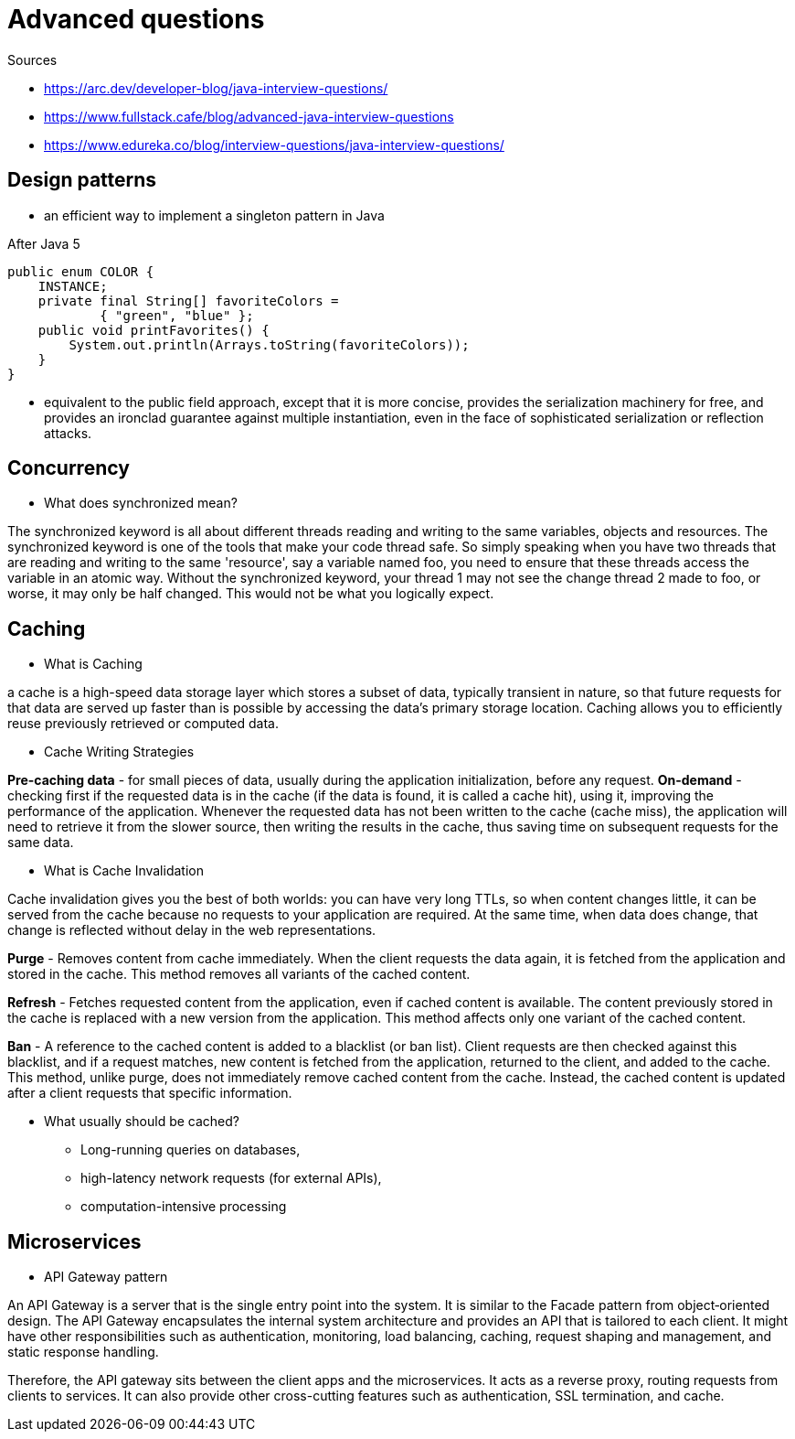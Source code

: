 = Advanced questions

Sources

* https://arc.dev/developer-blog/java-interview-questions/
* https://www.fullstack.cafe/blog/advanced-java-interview-questions
* https://www.edureka.co/blog/interview-questions/java-interview-questions/





== Design patterns

* an efficient way to implement a singleton pattern in Java

After Java 5
----
public enum COLOR {
    INSTANCE;
    private final String[] favoriteColors =
            { "green", "blue" };
    public void printFavorites() {
        System.out.println(Arrays.toString(favoriteColors));
    }
}
----
* equivalent to the public field approach, except that it is more concise, provides the serialization machinery for free, and provides an ironclad guarantee against multiple instantiation, even in the face of sophisticated serialization or reflection attacks.

== Concurrency

* What does synchronized mean?

The synchronized keyword is all about different threads reading and writing to the same variables, objects and resources. The synchronized keyword is one of the tools that make your code thread safe.
So simply speaking when you have two threads that are reading and writing to the same 'resource', say a variable named foo, you need to ensure that these threads access the variable in an atomic way. Without the synchronized keyword, your thread 1 may not see the change thread 2 made to foo, or worse, it may only be half changed. This would not be what you logically expect.


== Caching

* What is Caching

a cache is a high-speed data storage layer which stores a subset of data, typically transient in nature, so that future requests for that data are served up faster than is possible by accessing the data’s primary storage location. Caching allows you to efficiently reuse previously retrieved or computed data.

* Cache Writing Strategies

*Pre-caching data* - for small pieces of data, usually during the application initialization, before any request.
*On-demand* - checking first if the requested data is in the cache (if the data is found, it is called a cache hit), using it, improving the performance of the application. Whenever the requested data has not been written to the cache (cache miss), the application will need to retrieve it from the slower source, then writing the results in the cache, thus saving time on subsequent requests for the same data.

* What is Cache Invalidation

Cache invalidation gives you the best of both worlds: you can have very long TTLs, so when content changes little, it can be served from the cache because no requests to your application are required. At the same time, when data does change, that change is reflected without delay in the web representations.

*Purge* - Removes content from cache immediately. When the client requests the data again, it is fetched from the application and stored in the cache. This method removes all variants of the cached content.

*Refresh* - Fetches requested content from the application, even if cached content is available. The content previously stored in the cache is replaced with a new version from the application. This method affects only one variant of the cached content.

*Ban* - A reference to the cached content is added to a blacklist (or ban list). Client requests are then checked against this blacklist, and if a request matches, new content is fetched from the application, returned to the client, and added to the cache. This method, unlike purge, does not immediately remove cached content from the cache. Instead, the cached content is updated after a client requests that specific information.

* What usually should be cached?

** Long-running queries on databases,
** high-latency network requests (for external APIs),
** computation-intensive processing


== Microservices

* API Gateway pattern

An API Gateway is a server that is the single entry point into the system. It is similar to the Facade pattern from object‑oriented design. The API Gateway encapsulates the internal system architecture and provides an API that is tailored to each client. It might have other responsibilities such as authentication, monitoring, load balancing, caching, request shaping and management, and static response handling.

Therefore, the API gateway sits between the client apps and the microservices. It acts as a reverse proxy, routing requests from clients to services. It can also provide other cross-cutting features such as authentication, SSL termination, and cache.




